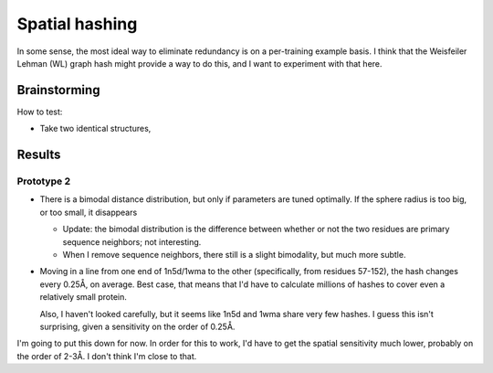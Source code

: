 ***************
Spatial hashing
***************

In some sense, the most ideal way to eliminate redundancy is on a per-training 
example basis.  I think that the Weisfeiler Lehman (WL) graph hash might 
provide a way to do this, and I want to experiment with that here.

Brainstorming
=============
How to test:

- Take two identical structures, 


Results
=======

Prototype 2
-----------
- There is a bimodal distance distribution, but only if parameters are tuned 
  optimally.  If the sphere radius is too big, or too small, it disappears

  - Update: the bimodal distribution is the difference between whether or not 
    the two residues are primary sequence neighbors; not interesting.

  - When I remove sequence neighbors, there still is a slight bimodality, but 
    much more subtle.

- Moving in a line from one end of 1n5d/1wma to the other (specifically, from 
  residues 57-152), the hash changes every 0.25Å, on average.  Best case, that 
  means that I'd have to calculate millions of hashes to cover even a 
  relatively small protein.

  Also, I haven't looked carefully, but it seems like 1n5d and 1wma share very 
  few hashes.  I guess this isn't surprising, given a sensitivity on the order 
  of 0.25Å.

I'm going to put this down for now.  In order for this to work, I'd have to get 
the spatial sensitivity much lower, probably on the order of 2-3Å.  I don't 
think I'm close to that.




